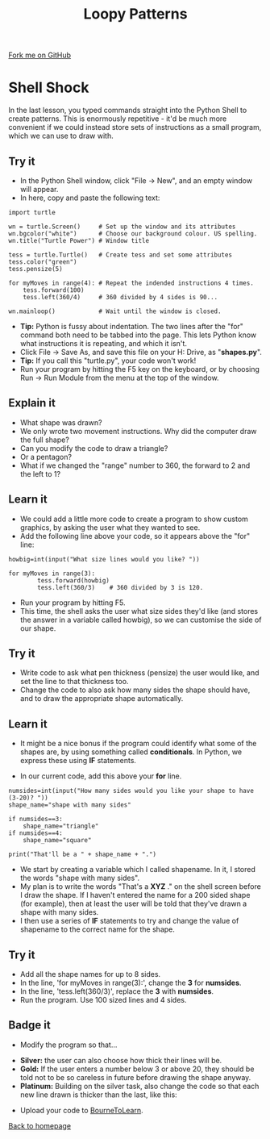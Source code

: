 #+STARTUP:indent
#+HTML_HEAD: <link rel="stylesheet" type="text/css" href="css/styles.css"/>
#+HTML_HEAD_EXTRA: <link href='http://fonts.googleapis.com/css?family=Ubuntu+Mono|Ubuntu' rel='stylesheet' type='text/css'>
#+OPTIONS: f:nil author:nil num:1 creator:nil timestamp:nil 
#+TITLE: Loopy Patterns
#+AUTHOR: Stephen Brown

#+BEGIN_HTML
<div class=ribbon>
<a href="https://github.com/stsb11/turtle">Fork me on GitHub</a>
</div>
#+END_HTML

* COMMENT Use as a template
:PROPERTIES:
:HTML_CONTAINER_CLASS: activity
:END:
** Learn It
:PROPERTIES:
:HTML_CONTAINER_CLASS: learn
:END:

** Research It
:PROPERTIES:
:HTML_CONTAINER_CLASS: research
:END:

** Design It
:PROPERTIES:
:HTML_CONTAINER_CLASS: design
:END:

** Build It
:PROPERTIES:
:HTML_CONTAINER_CLASS: build
:END:

** Test It
:PROPERTIES:
:HTML_CONTAINER_CLASS: test
:END:

** Run It
:PROPERTIES:
:HTML_CONTAINER_CLASS: run
:END:

** Document It
:PROPERTIES:
:HTML_CONTAINER_CLASS: document
:END:

** Code It
:PROPERTIES:
:HTML_CONTAINER_CLASS: code
:END:

** Program It
:PROPERTIES:
:HTML_CONTAINER_CLASS: program
:END:

** Try It
:PROPERTIES:
:HTML_CONTAINER_CLASS: try
:END:

** Badge It
:PROPERTIES:
:HTML_CONTAINER_CLASS: badge
:END:

** Save It
:PROPERTIES:
:HTML_CONTAINER_CLASS: save
:END:

* Shell Shock
:PROPERTIES:
:HTML_CONTAINER_CLASS: activity
:END:
In the last lesson, you typed commands straight into the Python Shell to create patterns. This is enormously repetitive - it'd be much more convenient if we could instead store sets of instructions as a small program, which we can use to draw with.
** Try it
:PROPERTIES:
:HTML_CONTAINER_CLASS: build
:END:
- In the Python Shell window, click "File -> New", and an empty window will appear. 
- In here, copy and paste the following text:

#+BEGIN_EXAMPLE
import turtle

wn = turtle.Screen()     # Set up the window and its attributes
wn.bgcolor("white")      # Choose our background colour. US spelling.
wn.title("Turtle Power") # Window title

tess = turtle.Turtle()   # Create tess and set some attributes
tess.color("green")
tess.pensize(5)

for myMoves in range(4): # Repeat the indended instructions 4 times.
    tess.forward(100)
    tess.left(360/4)     # 360 divided by 4 sides is 90...

wn.mainloop()            # Wait until the window is closed.
#+END_EXAMPLE

- **Tip:** Python is fussy about indentation. The two lines after the "for" command both need to be tabbed into the page. This lets Python know what instructions it is repeating, and which it isn't. 
- Click File -> Save As, and save this file on your H: Drive, as "**shapes.py**". 
- **Tip:** If you call this "turtle.py", your code won't work!
- Run your program by hitting the F5 key on the keyboard, or by choosing Run -> Run Module from the menu at the top of the window. 

** Explain it
:PROPERTIES:
:HTML_CONTAINER_CLASS: learn
:END:
- What shape was drawn? 
- We only wrote two movement instructions. Why did the computer draw the full shape?
- Can you modify the code to draw a triangle?
- Or a pentagon?
- What if we changed the "range" number to 360, the forward to 2 and the left to 1?
  
** Learn it
:PROPERTIES:
:HTML_CONTAINER_CLASS: learn
:END:
- We could add a little more code to create a program to show custom graphics, by asking the user what they wanted to see.
- Add the following line above your code, so it appears above the "for" line:

#+BEGIN_EXAMPLE
howbig=int(input("What size lines would you like? "))

for myMoves in range(3):
        tess.forward(howbig)
        tess.left(360/3)    # 360 divided by 3 is 120. 
#+END_EXAMPLE

- Run your program by hitting F5. 
- This time, the shell asks the user what size sides they'd like (and stores the answer in a variable called howbig), so we can customise the side of our shape. 

** Try it
:PROPERTIES:
:HTML_CONTAINER_CLASS: code
:END:
- Write code to ask what pen thickness (pensize) the user would like, and set the line to that thickness too.
- Change the code to also ask how many sides the shape should have, and to draw the appropriate shape automatically.

** Learn it
:PROPERTIES:
:HTML_CONTAINER_CLASS: learn
:END:
- It might be a nice bonus if the program could identify what some of the shapes are, by using something called  **conditionals**. In Python, we express these using **IF** statements.

- In our current code, add this above your **for** line.

#+BEGIN_EXAMPLE
numsides=int(input("How many sides would you like your shape to have (3-20)? "))
shape_name="shape with many sides"

if numsides==3:
    shape_name="triangle"
if numsides==4:
    shape_name="square"

print("That'll be a " + shape_name + ".")
#+END_EXAMPLE

- We start by creating a variable which I called shapename. In it, I stored the words "shape with many sides". 
- My plan is to write the words "That's a **XYZ** ." on the shell screen before I draw the shape. If I haven't entered the name for a 200 sided shape (for example), then at least the user will be told that they've drawn a shape with many sides. 
- I then use a series of **IF** statements to try and change the value of shapename to the correct name for the shape. 

** Try it
:PROPERTIES:
:HTML_CONTAINER_CLASS: code
:END:
- Add all the shape names for up to 8 sides.
- In the line, 'for myMoves in range(3):', change the *3* for *numsides*. 
- In the line, 'tess.left(360/3)', replace the *3* with *numsides*.
- Run the program. Use 100 sized lines and 4 sides.

** Badge it
:PROPERTIES:
:HTML_CONTAINER_CLASS: badge
:END:
- Modify the program so that...


- *Silver:* the user can also choose how thick their lines will be.
- *Gold:* If the user enters a number below 3 or above 20, they should be told not to be so careless in future before drawing the shape anyway. 
- *Platinum:* Building on the silver task, also change the code so that each new line drawn is thicker than the last, like this:
[[./img/w2_gold.png]]


- Upload your code to [[https://www.bournetolearn.com][BourneToLearn]].
[[./index.html][Back to homepage]]
